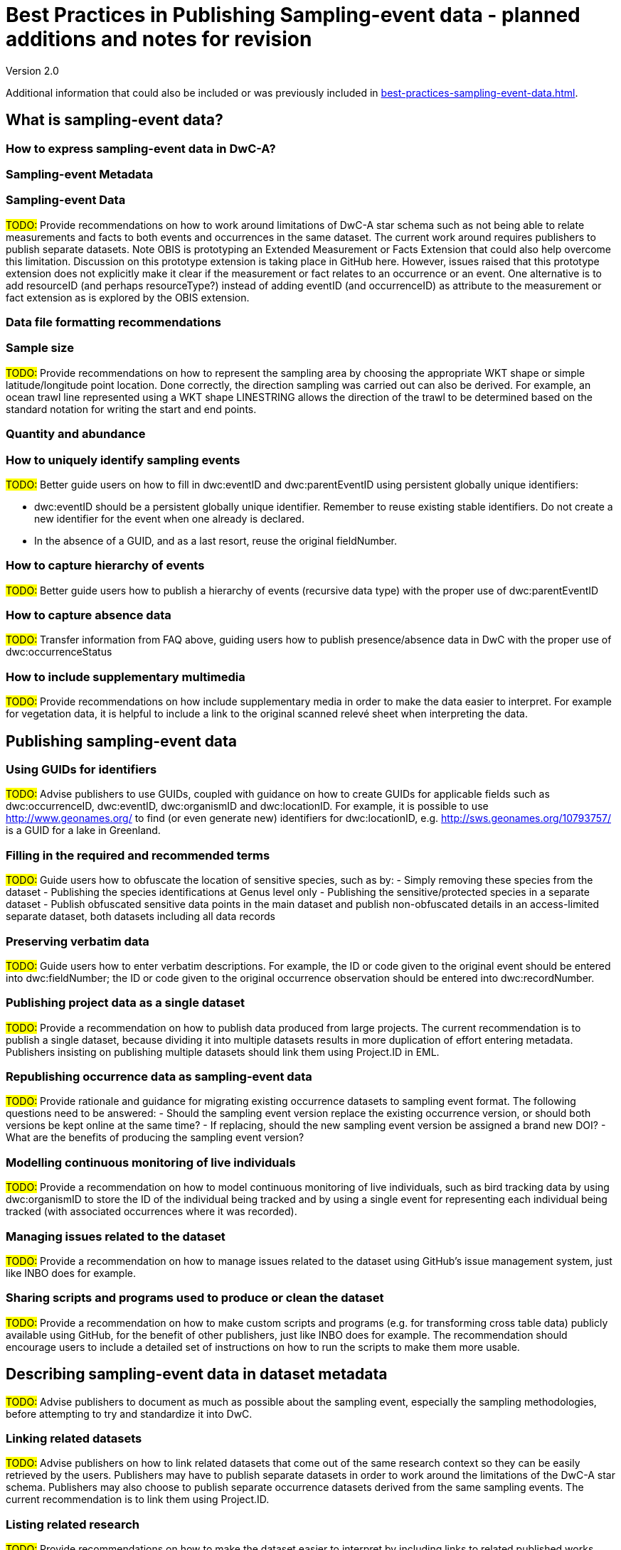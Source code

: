 = Best Practices in Publishing Sampling-event data - planned additions and notes for revision

Version 2.0

Additional information that could also be included or was previously included in xref:best-practices-sampling-event-data.adoc[].

== What is sampling-event data?
=== How to express sampling-event data in DwC-A?
=== Sampling-event Metadata
=== Sampling-event Data

#TODO:# Provide recommendations on how to work around limitations of DwC-A star schema such as not being able to relate measurements and facts to both events and occurrences in the same dataset. The current work around requires publishers to publish separate datasets. Note OBIS is prototyping an Extended Measurement or Facts Extension that could also help overcome this limitation. Discussion on this prototype extension is taking place in GitHub here. However, issues raised that this prototype extension does not explicitly make it clear if the measurement or fact relates to an occurrence or an event. One alternative is to add resourceID (and perhaps resourceType?) instead of adding eventID (and occurrenceID) as attribute to the measurement or fact extension as is explored by the OBIS extension.

=== Data file formatting recommendations
=== Sample size

#TODO:# Provide recommendations on how to represent the sampling area by choosing the appropriate WKT shape or simple latitude/longitude point location. Done correctly, the direction sampling was carried out can also be derived. For example, an ocean trawl line represented using a WKT shape LINESTRING allows the direction of the trawl to be determined based on the standard notation for writing the start and end points.

=== Quantity and abundance
=== How to uniquely identify sampling events

#TODO:# Better guide users on how to fill in dwc:eventID and dwc:parentEventID using persistent globally unique identifiers:

- dwc:eventID should be a persistent globally unique identifier. Remember to reuse existing stable identifiers. Do not create a new identifier for the event when one already is declared.
- In the absence of a GUID, and as a last resort, reuse the original fieldNumber.

=== How to capture hierarchy of events

#TODO:# Better guide users how to publish a hierarchy of events (recursive data type) with the proper use of dwc:parentEventID

=== How to capture absence data

#TODO:# Transfer information from FAQ above, guiding users how to publish presence/absence data in DwC with the proper use of dwc:occurrenceStatus

=== How to include supplementary multimedia

#TODO:# Provide recommendations on how include supplementary media in order to make the data easier to interpret. For example for vegetation data, it is helpful to include a link to the original scanned relevé sheet when interpreting the data.

== Publishing sampling-event data
=== Using GUIDs for identifiers

#TODO:# Advise publishers to use GUIDs, coupled with guidance on how to create GUIDs for applicable fields such as dwc:occurrenceID, dwc:eventID, dwc:organismID and dwc:locationID. For example, it is possible to use http://www.geonames.org/ to find (or even generate new) identifiers for dwc:locationID, e.g. http://sws.geonames.org/10793757/ is a GUID for a lake in Greenland.

=== Filling in the required and recommended terms

#TODO:# Guide users how to obfuscate the location of sensitive species, such as by:
- Simply removing these species from the dataset
- Publishing the species identifications at Genus level only
- Publishing the sensitive/protected species in a separate dataset
- Publish obfuscated sensitive data points in the main dataset and publish non-obfuscated details in an access-limited separate dataset, both datasets including all data records

=== Preserving verbatim data

#TODO:# Guide users how to enter verbatim descriptions. For example, the ID or code given to the original event should be entered into dwc:fieldNumber; the ID or code given to the original occurrence observation should be entered into dwc:recordNumber.

=== Publishing project data as a single dataset

#TODO:# Provide a recommendation on how to publish data produced from large projects. The current recommendation is to publish a single dataset, because dividing it into multiple datasets results in more duplication of effort entering metadata. Publishers insisting on publishing multiple datasets should link them using Project.ID in EML.

=== Republishing occurrence data as sampling-event data

#TODO:# Provide rationale and guidance for migrating existing occurrence datasets to sampling event format. The following questions need to be answered:
- Should the sampling event version replace the existing occurrence version, or should both versions be kept online at the same time?
- If replacing, should the new sampling event version be assigned a brand new DOI?
- What are the benefits of producing the sampling event version?

=== Modelling continuous monitoring of live individuals

#TODO:# Provide a recommendation on how to model continuous monitoring of live individuals, such as bird tracking data by using dwc:organismID to store the ID of the individual being tracked and by using a single event for representing each individual being tracked (with associated occurrences where it was recorded).

=== Managing issues related to the dataset

#TODO:# Provide a recommendation on how to manage issues related to the dataset using GitHub's issue management system, just like INBO does for example.

=== Sharing scripts and programs used to produce or clean the dataset

#TODO:# Provide a recommendation on how to make custom scripts and programs (e.g. for transforming cross table data) publicly available using GitHub, for the benefit of other publishers, just like INBO does for example. The recommendation should encourage users to include a detailed set of instructions on how to run the scripts to make them more usable.

== Describing sampling-event data in dataset metadata

#TODO:# Advise publishers to document as much as possible about the sampling event, especially the sampling methodologies, before attempting to try and standardize it into DwC.

=== Linking related datasets

#TODO:# Advise publishers on how to link related datasets that come out of the same research context so they can be easily retrieved by the users. Publishers may have to publish separate datasets in order to work around the limitations of the DwC-A star schema. Publishers may also choose to publish separate occurrence datasets derived from the same sampling events. The current recommendation is to link them using Project.ID.

=== Listing related research

#TODO:# Provide recommendations on how to make the dataset easier to interpret by including links to related published works such as journal articles, project notes, thesis, etc.

== 例
=== Freshwater invertebrate survey
=== Brackish water invertebrates survey
=== Macrophyte survey

#TODO:# Update example based on Dutch Vegetation Database (LVD) version republished as sampling-event dataset. The Relevé extension underwent significant changes following the publication of the primer. For more information about LVD and the data model for vegetation sampling-event data see: https://gbif.blogspot.com/2016/07/probably-turbovegs-best-kept-secret.html
